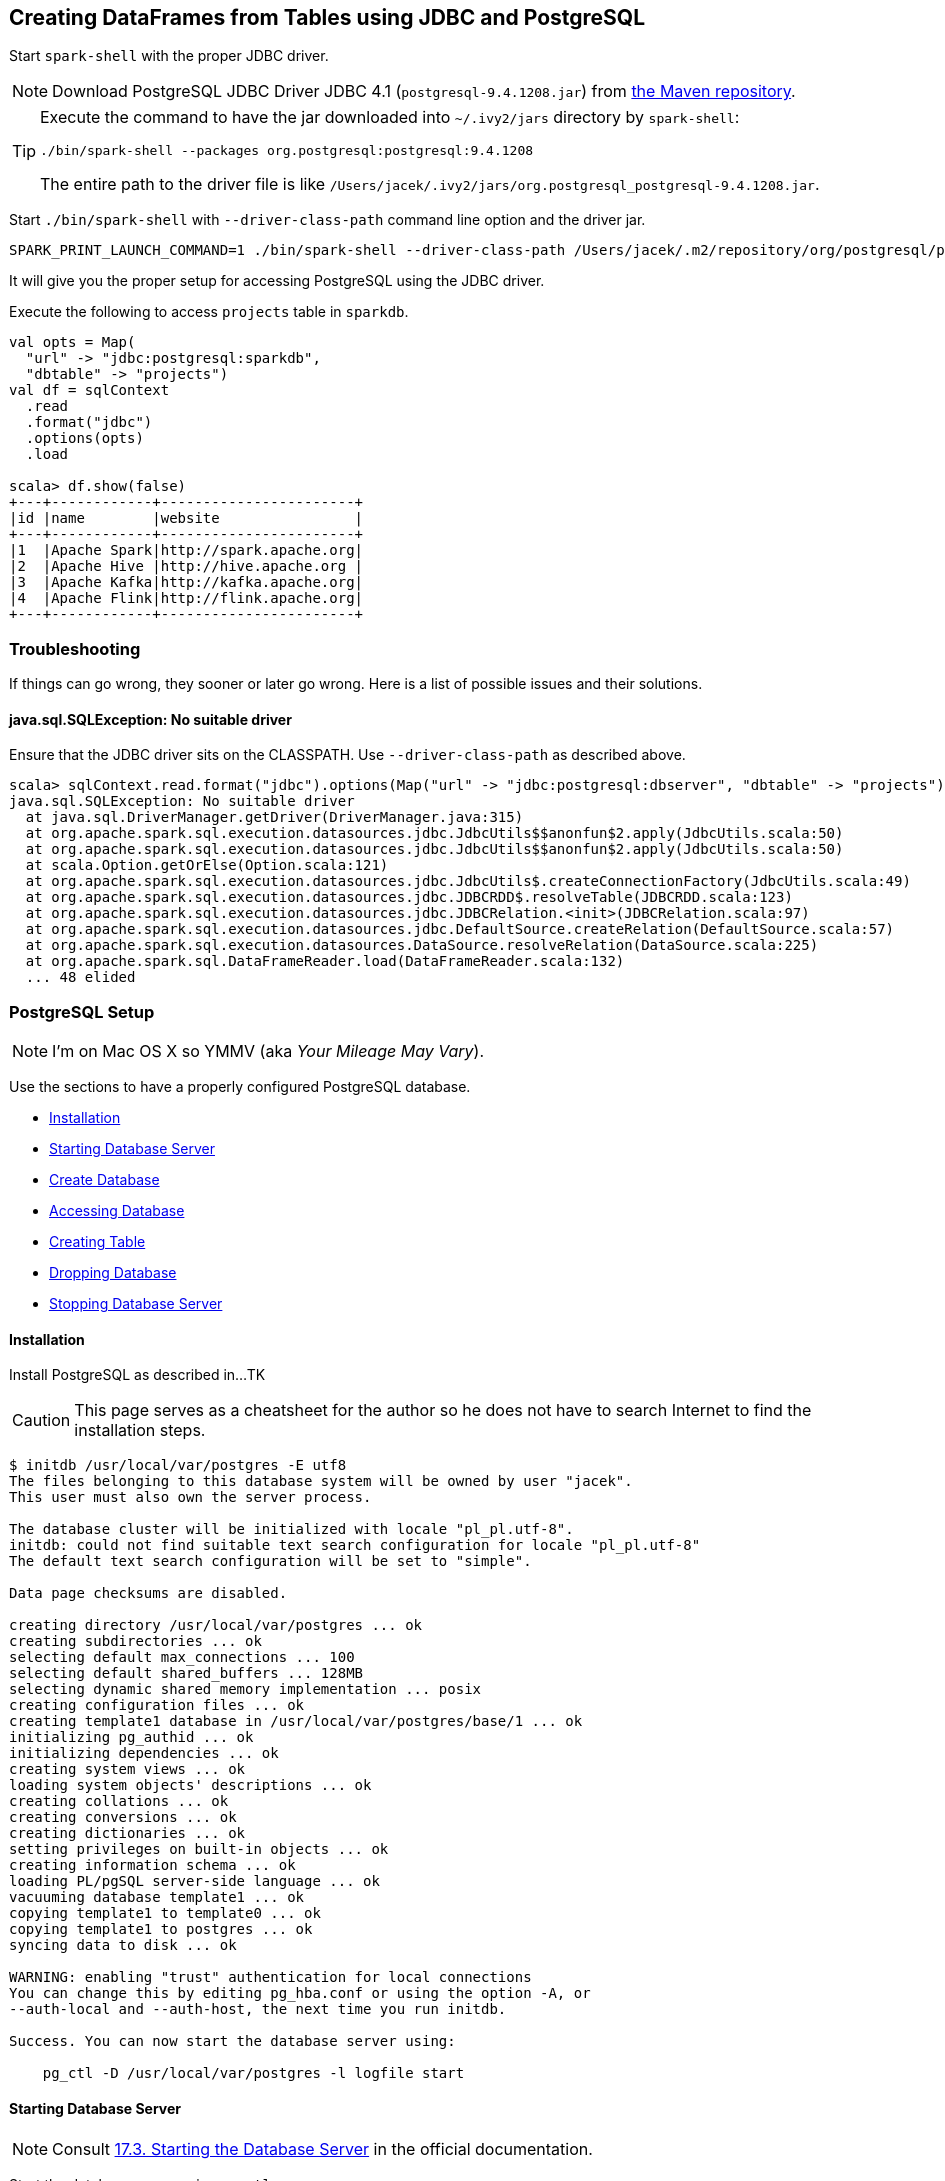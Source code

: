 == Creating DataFrames from Tables using JDBC and PostgreSQL

Start `spark-shell` with the proper JDBC driver.

NOTE: Download PostgreSQL JDBC Driver JDBC 4.1 (`postgresql-9.4.1208.jar`) from http://central.maven.org/maven2/org/postgresql/postgresql/9.4.1208/postgresql-9.4.1208.jar[the Maven repository].

[TIP]
====
Execute the command to have the jar downloaded into `~/.ivy2/jars` directory by `spark-shell`:

```
./bin/spark-shell --packages org.postgresql:postgresql:9.4.1208
```

The entire path to the driver file is like `/Users/jacek/.ivy2/jars/org.postgresql_postgresql-9.4.1208.jar`.
====

Start `./bin/spark-shell` with `--driver-class-path` command line option and the driver jar.

```
SPARK_PRINT_LAUNCH_COMMAND=1 ./bin/spark-shell --driver-class-path /Users/jacek/.m2/repository/org/postgresql/postgresql/9.4.1207.jre7/postgresql-9.4.1207.jre7.jar
```

It will give you the proper setup for accessing PostgreSQL using the JDBC driver.

Execute the following to access `projects` table in `sparkdb`.

[source, scala]
----
val opts = Map(
  "url" -> "jdbc:postgresql:sparkdb",
  "dbtable" -> "projects")
val df = sqlContext
  .read
  .format("jdbc")
  .options(opts)
  .load

scala> df.show(false)
+---+------------+-----------------------+
|id |name        |website                |
+---+------------+-----------------------+
|1  |Apache Spark|http://spark.apache.org|
|2  |Apache Hive |http://hive.apache.org |
|3  |Apache Kafka|http://kafka.apache.org|
|4  |Apache Flink|http://flink.apache.org|
+---+------------+-----------------------+
----

=== Troubleshooting

If things can go wrong, they sooner or later go wrong. Here is a list of possible issues and their solutions.

==== java.sql.SQLException: No suitable driver

Ensure that the JDBC driver sits on the CLASSPATH. Use `--driver-class-path` as described above.

```
scala> sqlContext.read.format("jdbc").options(Map("url" -> "jdbc:postgresql:dbserver", "dbtable" -> "projects")).load
java.sql.SQLException: No suitable driver
  at java.sql.DriverManager.getDriver(DriverManager.java:315)
  at org.apache.spark.sql.execution.datasources.jdbc.JdbcUtils$$anonfun$2.apply(JdbcUtils.scala:50)
  at org.apache.spark.sql.execution.datasources.jdbc.JdbcUtils$$anonfun$2.apply(JdbcUtils.scala:50)
  at scala.Option.getOrElse(Option.scala:121)
  at org.apache.spark.sql.execution.datasources.jdbc.JdbcUtils$.createConnectionFactory(JdbcUtils.scala:49)
  at org.apache.spark.sql.execution.datasources.jdbc.JDBCRDD$.resolveTable(JDBCRDD.scala:123)
  at org.apache.spark.sql.execution.datasources.jdbc.JDBCRelation.<init>(JDBCRelation.scala:97)
  at org.apache.spark.sql.execution.datasources.jdbc.DefaultSource.createRelation(DefaultSource.scala:57)
  at org.apache.spark.sql.execution.datasources.DataSource.resolveRelation(DataSource.scala:225)
  at org.apache.spark.sql.DataFrameReader.load(DataFrameReader.scala:132)
  ... 48 elided
```

=== PostgreSQL Setup

NOTE: I'm on Mac OS X so YMMV (aka _Your Mileage May Vary_).

Use the sections to have a properly configured PostgreSQL database.

* <<installation, Installation>>
* <<starting-database-server, Starting Database Server>>
* <<creating-database, Create Database>>
* <<accessing-database, Accessing Database>>
* <<creating-table, Creating Table>>
* <<dropping-database, Dropping Database>>
* <<stopping-database-server, Stopping Database Server>>

==== [[installation]] Installation

Install PostgreSQL as described in...TK

CAUTION: This page serves as a cheatsheet for the author so he does not have to search Internet to find the installation steps.

```
$ initdb /usr/local/var/postgres -E utf8
The files belonging to this database system will be owned by user "jacek".
This user must also own the server process.

The database cluster will be initialized with locale "pl_pl.utf-8".
initdb: could not find suitable text search configuration for locale "pl_pl.utf-8"
The default text search configuration will be set to "simple".

Data page checksums are disabled.

creating directory /usr/local/var/postgres ... ok
creating subdirectories ... ok
selecting default max_connections ... 100
selecting default shared_buffers ... 128MB
selecting dynamic shared memory implementation ... posix
creating configuration files ... ok
creating template1 database in /usr/local/var/postgres/base/1 ... ok
initializing pg_authid ... ok
initializing dependencies ... ok
creating system views ... ok
loading system objects' descriptions ... ok
creating collations ... ok
creating conversions ... ok
creating dictionaries ... ok
setting privileges on built-in objects ... ok
creating information schema ... ok
loading PL/pgSQL server-side language ... ok
vacuuming database template1 ... ok
copying template1 to template0 ... ok
copying template1 to postgres ... ok
syncing data to disk ... ok

WARNING: enabling "trust" authentication for local connections
You can change this by editing pg_hba.conf or using the option -A, or
--auth-local and --auth-host, the next time you run initdb.

Success. You can now start the database server using:

    pg_ctl -D /usr/local/var/postgres -l logfile start
```

==== [[starting-database-server]] Starting Database Server

NOTE: Consult http://www.postgresql.org/docs/current/static/server-start.html[17.3. Starting the Database Server] in the official documentation.

Start the database server using `pg_ctl`.

```
$ pg_ctl -D /usr/local/var/postgres -l logfile start
server starting
```

Alternatively, you can run the database server using `postgres`.

```
$ postgres -D /usr/local/var/postgres
```

==== [[creating-database]] Create Database

```
$ createdb sparkdb
```

TIP: Consult http://www.postgresql.org/docs/current/static/app-createdb.html[createdb] in the official documentation.

==== Accessing Database

Use `psql sparkdb` to access the database.

```
$ psql sparkdb
psql (9.5.2)
Type "help" for help.

sparkdb=#
```

Execute `SELECT version()` to know the version of the database server you have connected to.

```
sparkdb=# SELECT version();
                                                   version
--------------------------------------------------------------------------------------------------------------
 PostgreSQL 9.5.2 on x86_64-apple-darwin14.5.0, compiled by Apple LLVM version 7.0.2 (clang-700.1.81), 64-bit
(1 row)
```

Use `\h` for help and `\q` to leave a session.

==== Creating Table

Create a table using `CREATE TABLE` command.

```
CREATE TABLE projects (
  id SERIAL PRIMARY KEY,
  name text,
  website text
);
```

Insert rows to initialize the table with data.

```
INSERT INTO projects (name, website) VALUES ('Apache Spark', 'http://spark.apache.org');
INSERT INTO projects (name, website) VALUES ('Apache Hive', 'http://hive.apache.org');
INSERT INTO projects VALUES (DEFAULT, 'Apache Kafka', 'http://kafka.apache.org');
INSERT INTO projects VALUES (DEFAULT, 'Apache Flink', 'http://flink.apache.org');
```

Execute `select * from projects;` to ensure that you have the following records in `projects` table:

```
sparkdb=# select * from projects;
 id |     name     |         website
----+--------------+-------------------------
  1 | Apache Spark | http://spark.apache.org
  2 | Apache Hive  | http://hive.apache.org
  3 | Apache Kafka | http://kafka.apache.org
  4 | Apache Flink | http://flink.apache.org
(4 rows)
```

==== Dropping Database

```
$ dropdb sparkdb
```

TIP: Consult http://www.postgresql.org/docs/current/static/app-dropdb.html[dropdb] in the official documentation.

==== Stopping Database Server

```
pg_ctl -D /usr/local/var/postgres stop
```
